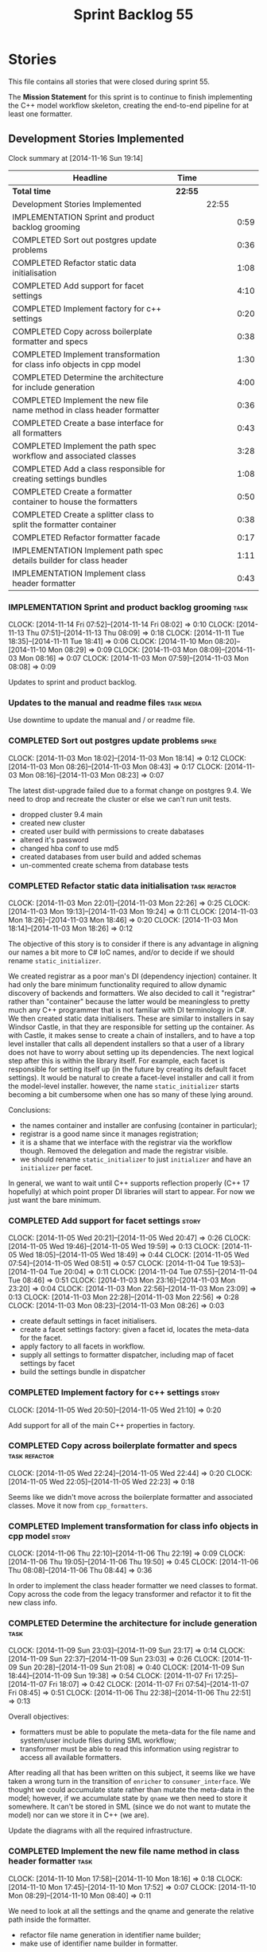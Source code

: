 #+title: Sprint Backlog 55
#+options: date:nil toc:nil author:nil num:nil
#+todo: ANALYSIS IMPLEMENTATION TESTING | COMPLETED CANCELLED POSTPONED
#+tags: { story(s) epic(e) task(t) note(n) spike(p) }
#+tags: { refactor(r) bug(b) feature(f) vision(v) }
#+tags: { meta_data(m) tests(a) packaging(q) media(h) build(u) validation(x) diagrams(w) frontend(c) backend(g) }
#+tags: dia(y) sml(l) cpp(k) config(o) formatters(d)

* Stories

This file contains all stories that were closed during sprint 55.

The *Mission Statement* for this sprint is to continue to finish
implementing the C++ model workflow skeleton, creating the end-to-end
pipeline for at least one formatter.

** Development Stories Implemented

#+begin: clocktable :maxlevel 3 :scope subtree
Clock summary at [2014-11-16 Sun 19:14]

| Headline                                                               | Time    |       |      |
|------------------------------------------------------------------------+---------+-------+------|
| *Total time*                                                           | *22:55* |       |      |
|------------------------------------------------------------------------+---------+-------+------|
| Development Stories Implemented                                        |         | 22:55 |      |
| IMPLEMENTATION Sprint and product backlog grooming                     |         |       | 0:59 |
| COMPLETED Sort out postgres update problems                            |         |       | 0:36 |
| COMPLETED Refactor static data initialisation                          |         |       | 1:08 |
| COMPLETED Add support for facet settings                               |         |       | 4:10 |
| COMPLETED Implement factory for c++ settings                           |         |       | 0:20 |
| COMPLETED Copy across boilerplate formatter and specs                  |         |       | 0:38 |
| COMPLETED Implement transformation for class info objects in cpp model |         |       | 1:30 |
| COMPLETED Determine the architecture for include generation            |         |       | 4:00 |
| COMPLETED Implement the new file name method in class header formatter |         |       | 0:36 |
| COMPLETED Create a base interface for all formatters                   |         |       | 0:43 |
| COMPLETED Implement the path spec workflow and associated classes      |         |       | 3:28 |
| COMPLETED Add a class responsible for creating settings bundles        |         |       | 1:08 |
| COMPLETED Create a formatter container to house the formatters         |         |       | 0:50 |
| COMPLETED Create a splitter class to split the formatter container     |         |       | 0:38 |
| COMPLETED Refactor formatter facade                                    |         |       | 0:17 |
| IMPLEMENTATION Implement path spec details builder for class header    |         |       | 1:11 |
| IMPLEMENTATION Implement class header formatter                        |         |       | 0:43 |
#+end:

*** IMPLEMENTATION Sprint and product backlog grooming                 :task:
    CLOCK: [2014-11-14 Fri 07:52]--[2014-11-14 Fri 08:02] =>  0:10
    CLOCK: [2014-11-13 Thu 07:51]--[2014-11-13 Thu 08:09] =>  0:18
    CLOCK: [2014-11-11 Tue 18:35]--[2014-11-11 Tue 18:41] =>  0:06
    CLOCK: [2014-11-10 Mon 08:20]--[2014-11-10 Mon 08:29] =>  0:09
    CLOCK: [2014-11-03 Mon 08:09]--[2014-11-03 Mon 08:16] =>  0:07
    CLOCK: [2014-11-03 Mon 07:59]--[2014-11-03 Mon 08:08] =>  0:09

Updates to sprint and product backlog.

*** Updates to the manual and readme files                       :task:media:

Use downtime to update the manual and / or readme file.

*** COMPLETED Sort out postgres update problems                       :spike:
    CLOSED: [2014-11-03 Mon 18:14]
    CLOCK: [2014-11-03 Mon 18:02]--[2014-11-03 Mon 18:14] =>  0:12
    CLOCK: [2014-11-03 Mon 08:26]--[2014-11-03 Mon 08:43] =>  0:17
    CLOCK: [2014-11-03 Mon 08:16]--[2014-11-03 Mon 08:23] =>  0:07

The latest dist-upgrade failed due to a format change on postgres
9.4. We need to drop and recreate the cluster or else we can't run
unit tests.

- dropped cluster 9.4 main
- created new cluster
- created user build with permissions to create dabatases
- altered it's password
- changed hba conf to use md5
- created databases from user build and added schemas
- un-commented create schema from database tests

*** COMPLETED Refactor static data initialisation             :task:refactor:
    CLOSED: [2014-11-03 Mon 22:23]
    CLOCK: [2014-11-03 Mon 22:01]--[2014-11-03 Mon 22:26] =>  0:25
    CLOCK: [2014-11-03 Mon 19:13]--[2014-11-03 Mon 19:24] =>  0:11
    CLOCK: [2014-11-03 Mon 18:26]--[2014-11-03 Mon 18:46] =>  0:20
    CLOCK: [2014-11-03 Mon 18:14]--[2014-11-03 Mon 18:26] =>  0:12

The objective of this story is to consider if there is any advantage
in aligning our names a bit more to C# IoC names, and/or to decide if
we should rename =static_initializer=.

We created registrar as a poor man's DI (dependency injection)
container. It had only the bare minimum functionality required to
allow dynamic discovery of backends and formatters. We also decided to
call it "registrar" rather than "container" because the latter would
be meaningless to pretty much any C++ programmer that is not familiar
with DI terminology in C#. We then created static data
initialisers. These are similar to installers in say Windsor Castle,
in that they are responsible for setting up the container. As with
Castle, it makes sense to create a chain of installers, and to have a
top level installer that calls all dependent installers so that a user
of a library does not have to worry about setting up its
dependencies. The next logical step after this is within the library
itself. For example, each facet is responsible for setting itself up
(in the future by creating its default facet settings). It would be
natural to create a facet-level installer and call it from the
model-level installer. however, the name =static_initializer= starts
becoming a bit cumbersome when one has so many of these lying around.

Conclusions:

- the names container and installer are confusing (container in
  particular);
- registrar is a good name since it manages registration;
- it is a shame that we interface with the registrar via the workflow
  though. Removed the delegation and made the registrar visible.
- we should rename =static_initializer= to just =initializer= and have
  an =initializer= per facet.

In general, we want to wait until C++ supports reflection properly
(C++ 17 hopefully) at which point proper DI libraries will start to
appear. For now we just want the bare minimum.

*** COMPLETED Add support for facet settings                          :story:
    CLOSED: [2014-11-05 Wed 20:47]
    CLOCK: [2014-11-05 Wed 20:21]--[2014-11-05 Wed 20:47] =>  0:26
    CLOCK: [2014-11-05 Wed 19:46]--[2014-11-05 Wed 19:59] =>  0:13
    CLOCK: [2014-11-05 Wed 18:05]--[2014-11-05 Wed 18:49] =>  0:44
    CLOCK: [2014-11-05 Wed 07:54]--[2014-11-05 Wed 08:51] =>  0:57
    CLOCK: [2014-11-04 Tue 19:53]--[2014-11-04 Tue 20:04] =>  0:11
    CLOCK: [2014-11-04 Tue 07:55]--[2014-11-04 Tue 08:46] =>  0:51
    CLOCK: [2014-11-03 Mon 23:16]--[2014-11-03 Mon 23:20] =>  0:04
    CLOCK: [2014-11-03 Mon 22:56]--[2014-11-03 Mon 23:09] =>  0:13
    CLOCK: [2014-11-03 Mon 22:28]--[2014-11-03 Mon 22:56] =>  0:28
    CLOCK: [2014-11-03 Mon 08:23]--[2014-11-03 Mon 08:26] =>  0:03

- create default settings in facet initialisers.
- create a facet settings factory: given a facet id, locates the
  meta-data for the facet.
- apply factory to all facets in workflow.
- supply all settings to formatter dispatcher, including map of facet
  settings by facet
- build the settings bundle in dispatcher

*** COMPLETED Implement factory for c++ settings                      :story:
    CLOSED: [2014-11-05 Wed 21:10]
    CLOCK: [2014-11-05 Wed 20:50]--[2014-11-05 Wed 21:10] =>  0:20

Add support for all of the main C++ properties in factory.

*** COMPLETED Copy across boilerplate formatter and specs     :task:refactor:
    CLOSED: [2014-11-05 Wed 22:44]
    CLOCK: [2014-11-05 Wed 22:24]--[2014-11-05 Wed 22:44] =>  0:20
    CLOCK: [2014-11-05 Wed 22:05]--[2014-11-05 Wed 22:23] =>  0:18

Seems like we didn't move across the boilerplate formatter and
associated classes. Move it now from =cpp_formatters=.

*** COMPLETED Implement transformation for class info objects in cpp model :story:
    CLOSED: [2014-11-06 Thu 22:19]
    CLOCK: [2014-11-06 Thu 22:10]--[2014-11-06 Thu 22:19] =>  0:09
    CLOCK: [2014-11-06 Thu 19:05]--[2014-11-06 Thu 19:50] =>  0:45
    CLOCK: [2014-11-06 Thu 08:08]--[2014-11-06 Thu 08:44] =>  0:36

In order to implement the class header formatter we need classes to
format. Copy across the code from the legacy transformer and refactor
it to fit the new class info.

*** COMPLETED Determine the architecture for include generation        :task:
     CLOSED: [2014-11-09 Sun 23:17]
     CLOCK: [2014-11-09 Sun 23:03]--[2014-11-09 Sun 23:17] =>  0:14
     CLOCK: [2014-11-09 Sun 22:37]--[2014-11-09 Sun 23:03] =>  0:26
     CLOCK: [2014-11-09 Sun 20:28]--[2014-11-09 Sun 21:08] =>  0:40
     CLOCK: [2014-11-09 Sun 18:44]--[2014-11-09 Sun 19:38] =>  0:54
     CLOCK: [2014-11-07 Fri 17:25]--[2014-11-07 Fri 18:07] =>  0:42
     CLOCK: [2014-11-07 Fri 07:54]--[2014-11-07 Fri 08:45] =>  0:51
     CLOCK: [2014-11-06 Thu 22:38]--[2014-11-06 Thu 22:51] =>  0:13

Overall objectives:

- formatters must be able to populate the meta-data for the file name
  and system/user include files during SML workflow;
- transformer must be able to read this information using registrar to
  access all available formatters.

After reading all that has been written on this subject, it seems like
we have taken a wrong turn in the transition of =enricher= to
=consumer_interface=. We thought we could accumulate state rather than
mutate the meta-data in the model; however, if we accumulate state by
=qname= we then need to store it somewhere. It can't be stored in SML
(since we do not want to mutate the model) nor can we store it in C++
(we are).

Update the diagrams with all the required infrastructure.

*** COMPLETED Implement the new file name method in class header formatter :task:
    CLOSED: [2014-11-10 Mon 18:16]
    CLOCK: [2014-11-10 Mon 17:58]--[2014-11-10 Mon 18:16] =>  0:18
    CLOCK: [2014-11-10 Mon 17:45]--[2014-11-10 Mon 17:52] =>  0:07
    CLOCK: [2014-11-10 Mon 08:29]--[2014-11-10 Mon 08:40] =>  0:11

We need to look at all the settings and the qname and generate the
relative path inside the formatter.

- refactor file name generation in identifier name builder;
- make use of identifier name builder in formatter.

*** COMPLETED Create a base interface for all formatters      :task:refactor:
    CLOSED: [2014-11-10 Mon 22:50]
    CLOCK: [2014-11-10 Mon 22:33]--[2014-11-10 Mon 22:50] =>  0:17
    CLOCK: [2014-11-10 Mon 18:22]--[2014-11-10 Mon 18:43] =>  0:21
    CLOCK: [2014-11-10 Mon 18:16]--[2014-11-10 Mon 18:21] =>  0:05

We have a number of properties common to all formatters. Move it to a
common interface called =formatter_interface=.

Actually we can't call it =formatter_interface= because the one thing
it can't do is to format. However, it has two main responsibilities:

- store static information (facet and formatter id);
- provide helper functionality (make file name and includes builder)

However, we can't think of a better name for now, so it will stay
=formatter_interface=. This can be refactored later.

*** COMPLETED Implement the path spec workflow and associated classes  :task:
    CLOSED: [2014-11-13 Thu 08:08]
    CLOCK: [2014-11-12 Wed 22:17]--[2014-11-12 Wed 23:21] =>  1:04
    CLOCK: [2014-11-12 Wed 20:20]--[2014-11-12 Wed 21:02] =>  0:42
    CLOCK: [2014-11-12 Wed 18:07]--[2014-11-12 Wed 18:35] =>  0:28
    CLOCK: [2014-11-11 Tue 18:57]--[2014-11-11 Tue 19:20] =>  0:23
    CLOCK: [2014-11-11 Tue 18:41]--[2014-11-11 Tue 18:49] =>  0:08
    CLOCK: [2014-11-11 Tue 07:57]--[2014-11-11 Tue 08:40] =>  0:43

Create the minimal infrastructure required to prove that the path spec
approach works.

*Implementation problem*: the path spec workflow presumes that we will
get relative paths and includes for the cross-product of SML entities
and formatters. This is not correct. Formatters are expected to only
work on specific C++ types, so by implication, we need to have a
"inverse transformation" function that returns the SML type
corresponding to the C++ type supported by the formatter; that is the
type for which we should be computing relative paths and includes. We
do not have any such machinery.

We could create a mapping between SML types and formatters but it
wouldn't be trivial since the same SML type can have different
formatters depending on its state.

Perhaps the right thing to do is to have the transformer receive the
"formatter interfaces" and make the decision on which one to call. We
still need some type information though.

Actually, the "formatter interface" is not sufficient - we need to
know the type. Transformer needs to know of the registrar and of the
settings bundle.

*Final understanding*: it is much easier to copy the meta-function
that maps SML types to C++ types into the path spec workflow. This is
very simple code that changes infrequently.

*** COMPLETED Add a class responsible for creating settings bundles :task:refactor:
    CLOSED: [2014-11-14 Fri 07:55]
    CLOCK: [2014-11-13 Thu 18:58]--[2014-11-13 Thu 19:39] =>  0:41
    CLOCK: [2014-11-13 Thu 08:12]--[2014-11-13 Thu 08:39] =>  0:27

We need to find a way to create the bundles upfront and pass them to
the entity formatter as well as path spec details builder. The class
should be called =bundler=.

*** COMPLETED Create a formatter container to house the formatters :task:refactor:
    CLOSED: [2014-11-16 Sun 18:17]
    CLOCK: [2014-11-16 Sun 18:06]--[2014-11-16 Sun 18:17] =>  0:11
    CLOCK: [2014-11-14 Fri 08:27]--[2014-11-14 Fri 08:42] =>  0:15
    CLOCK: [2014-11-14 Fri 08:02]--[2014-11-14 Fri 08:26] =>  0:24

- create a class that contains all the different formatters
- implement registrar using the new class

*** COMPLETED Create a splitter class to split the formatter container :task:refactor:
    CLOSED: [2014-11-16 Sun 18:56]
    CLOCK: [2014-11-16 Sun 18:18]--[2014-11-16 Sun 18:56] =>  0:38

- create a class responsible for splitting an existing container into
  a set of containers by facet
- add splitting to the workflow
- pass the new container to the path spec activities.

*** COMPLETED Refactor formatter facade                       :task:refactor:
    CLOSED: [2014-11-16 Sun 19:14]
    CLOCK: [2014-11-16 Sun 18:58]--[2014-11-16 Sun 19:14] =>  0:16
    CLOCK: [2014-11-13 Thu 08:10]--[2014-11-13 Thu 08:11] =>  0:01

Move formatter facade to formatters and call it entity
formatter. Could also be the =formatters::workflow= as a sub-workflow.

*** IMPLEMENTATION Implement path spec details builder for class header :task:
    CLOCK: [2014-11-11 Tue 07:54]--[2014-11-11 Tue 07:57] =>  0:03
    CLOCK: [2014-11-10 Mon 22:50]--[2014-11-10 Mon 23:42] =>  0:52
    CLOCK: [2014-11-10 Mon 08:04]--[2014-11-10 Mon 08:20] =>  0:16

We need to implement the interface for path spec details builder.

*** Create a transformation and formatting sub-workflow       :task:refactor:

At present we have two template functions in the main workflow,
linking the different steps of transformation and formatting. However,
it would make more sense to plug in to the all types traversal. For
this we need a sub-workflow that owns the model and the transformer
and which overloads =operator()=. It produces files.

It can receive a formatter dispatcher and a transformer on
construction and keep references these. Execute returns the list of
files.

*** Tidy-up sml consumer interface                            :task:refactor:

After implementing the includes for the class header formatter we
should figure out if we need the multiple passes machinery. Most
likely all of that should be scraped.

*** IMPLEMENTATION Implement class header formatter :task:refactor:formatters:cpp:
    CLOCK: [2014-11-06 Thu 22:19]--[2014-11-06 Thu 22:36] =>  0:17
    CLOCK: [2014-11-06 Thu 07:54]--[2014-11-06 Thu 08:07] =>  0:13
    CLOCK: [2014-11-05 Wed 22:46]--[2014-11-05 Wed 22:59] =>  0:13

- look at the old =om= types formatter implementation to see if there
  is any code to scavenge. This model was deleted around commit
  10157ad.

**** COMPLETED Make use of boilerplate                                 :task:
     CLOSED: [2014-11-06 Thu 22:38]

Generate the licence, etc using boilerplate formatter.

**** Tidy-up =types_main_header_file_formatter=                        :task:

Clean up internal functions in file and add documentation.

**** Copy across documentation from =om=                               :task:

We did a lot of doxygen comments that are readily applicable, copy
them across.

**** Make use of indenting stream                                      :task:

Remove uses of old indenter.

**** Copy across =om= types formatter tests                            :task:

Not sure how applicable this would be, but we may be able to scavenge
some tests.

** Deprecated Development Stories

Stories that do not make sense any longer.
